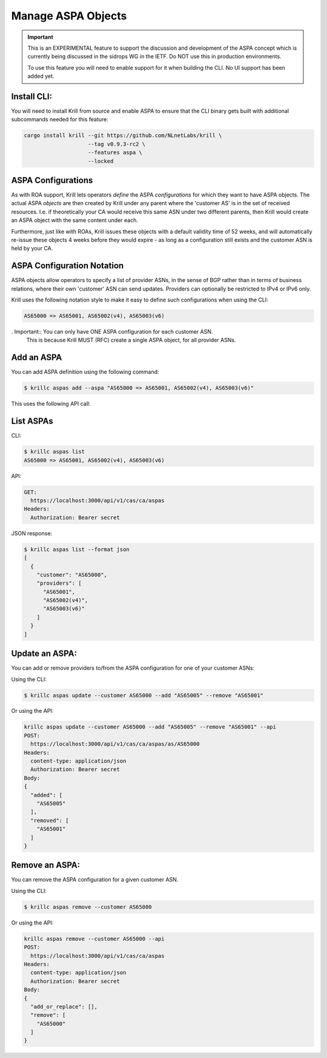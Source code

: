 .. _doc_krill_manage_aspas:

Manage ASPA Objects
===================

.. Important:: This is an EXPERIMENTAL feature to support the discussion and
              development of the ASPA concept which is currently being discussed
              in the sidrops WG in the IETF. Do NOT use this in production
              environments.

              To use this feature you will need to enable support for it when
              building the CLI. No UI support has been added yet.


Install CLI:
------------

You will need to install Krill from source and enable ASPA to ensure that the
CLI binary gets built with additional subcommands needed for this feature:

.. code-block:: bash

   cargo install krill --git https://github.com/NLnetLabs/krill \
                       --tag v0.9.3-rc2 \
                       --features aspa \
                       --locked


ASPA Configurations
-------------------

As with ROA support, Krill lets operators *define* the ASPA *configurations*
for which they want to have ASPA objects. The actual ASPA *objects* are then
created by Krill under any parent where the 'customer AS' is in the set of
received resources. I.e. if theoretically your CA would receive this same ASN
under two different parents, then Krill would create an ASPA object with the
same content under each.

Furthermore, just like with ROAs, Krill issues these objects with a default
validity time of 52 weeks, and will automatically re-issue these objects 4 weeks
before they would expire - as long as a configuration still exists and the
customer ASN is held by your CA.

ASPA Configuration Notation
---------------------------

ASPA objects allow operators to specify a list of provider ASNs, in the sense
of BGP rather than in terms of business relations, where their own 'customer'
ASN can send updates. Providers can optionally be restricted to IPv4 or IPv6
only.

Krill uses the following notation style to make it easy to define such
configurations when using the CLI:

.. code-block:: text

   AS65000 => AS65001, AS65002(v4), AS65003(v6)


. Important:: You can only have ONE ASPA configuration for each customer ASN.
              This is because Krill MUST (RFC) create a single ASPA object, for
              all provider ASNs.


Add an ASPA
-----------

You can add ASPA definition using the following command:

.. code-block:: text

  $ krillc aspas add --aspa "AS65000 => AS65001, AS65002(v4), AS65003(v6)"

This uses the following API call:

.. code-block:: text
  POST:
    https://localhost:3000/api/v1/cas/ca/aspas
  Headers:
    content-type: application/json
    Authorization: Bearer secret
  Body:
  {
    "add_or_replace": [
      {
        "customer": "AS65000",
        "providers": [
          "AS65001",
          "AS65002(v4)",
          "AS65003(v6)"
        ]
      }
    ],
    "remove": []
  }


List ASPAs
----------

CLI:

.. code-block:: text

  $ krillc aspas list
  AS65000 => AS65001, AS65002(v4), AS65003(v6)


API:

.. code-block:: text

  GET:
    https://localhost:3000/api/v1/cas/ca/aspas
  Headers:
    Authorization: Bearer secret

JSON response:

.. code-block:: text

  $ krillc aspas list --format json
  [
    {
      "customer": "AS65000",
      "providers": [
        "AS65001",
        "AS65002(v4)",
        "AS65003(v6)"
      ]
    }
  ]


Update an ASPA:
---------------

You can add or remove providers to/from the ASPA configuration for one of
your customer ASNs:

Using the CLI:

.. code-block:: text

  $ krillc aspas update --customer AS65000 --add "AS65005" --remove "AS65001"

Or using the API:

.. code-block:: text

  krillc aspas update --customer AS65000 --add "AS65005" --remove "AS65001" --api
  POST:
    https://localhost:3000/api/v1/cas/ca/aspas/as/AS65000
  Headers:
    content-type: application/json
    Authorization: Bearer secret
  Body:
  {
    "added": [
      "AS65005"
    ],
    "removed": [
      "AS65001"
    ]
  }

Remove an ASPA:
---------------

You can remove the ASPA configuration for a given customer ASN.

Using the CLI:

.. code-block:: text

  $ krillc aspas remove --customer AS65000

Or using the API:

.. code-block:: text

  krillc aspas remove --customer AS65000 --api
  POST:
    https://localhost:3000/api/v1/cas/ca/aspas
  Headers:
    content-type: application/json
    Authorization: Bearer secret
  Body:
  {
    "add_or_replace": [],
    "remove": [
      "AS65000"
    ]
  }
